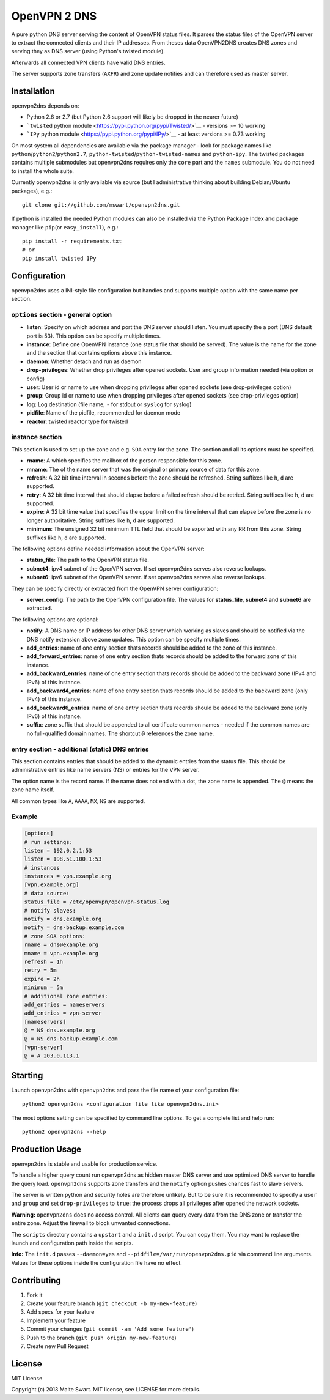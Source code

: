 OpenVPN 2 DNS
=============

|Build Status|

A pure python DNS server serving the content of OpenVPN status files. It
parses the status files of the OpenVPN server to extract the connected
clients and their IP addresses. From theses data OpenVPN2DNS creates DNS
zones and serving they as DNS server (using Python's twisted module).

Afterwards all connected VPN clients have valid DNS entries.

The server supports zone transfers (``AXFR``) and zone update notifies
and can therefore used as master server.

Installation
------------

openvpn2dns depends on:

-  Python 2.6 or 2.7 (but Python 2.6 support will likely be dropped in
   the nearer future)
-  ```twisted`` python module <https://pypi.python.org/pypi/Twisted/>`__
   - versions >= 10 working
-  ```IPy`` python module <https://pypi.python.org/pypi/IPy/>`__ - at
   least versions >= 0.73 working

On most system all dependencies are available via the package manager -
look for package names like ``python``/``python2``/``python2.7``,
``python-twisted``/``python-twisted-names`` and ``python-ipy``. The
twisted packages contains multiple submodules but openvpn2dns requires
only the ``core`` part and the ``names`` submodule. You do not need to
install the whole suite.

Currently openvpn2dns is only available via source (but I administrative
thinking about building Debian/Ubuntu packages), e.g.:

::

    git clone git://github.com/mswart/openvpn2dns.git

If python is installed the needed Python modules can also be installed
via the Python Package Index and package manager like ``pip``\ (or
``easy_install``), e.g.:

::

    pip install -r requirements.txt
    # or
    pip install twisted IPy

Configuration
-------------

openvpn2dns uses a INI-style file configuration but handles and supports
multiple option with the same name per section.

``options`` section - general option
~~~~~~~~~~~~~~~~~~~~~~~~~~~~~~~~~~~~

-  **listen**: Specify on which address and port the DNS server should
   listen. You must specify the a port (DNS default port is 53). This
   option can be specify multiple times.
-  **instance**: Define one OpenVPN instance (one status file that
   should be served). The value is the name for the zone and the section
   that contains options above this instance.
-  **daemon**: Whether detach and run as daemon
-  **drop-privileges**: Whether drop privileges after opened sockets.
   User and group information needed (via option or config)
-  **user**: User id or name to use when dropping privileges after
   opened sockets (see drop-privileges option)
-  **group**: Group id or name to use when dropping privileges after
   opened sockets (see drop-privileges option)
-  **log**: Log destination (file name, ``-`` for stdout or ``syslog``
   for syslog)
-  **pidfile**: Name of the pidfile, recommended for daemon mode
-  **reactor**: twisted reactor type for twisted

instance section
~~~~~~~~~~~~~~~~

This section is used to set up the zone and e.g. ``SOA`` entry for the
zone. The section and all its options must be specified.

-  **rname**: A which specifies the mailbox of the person responsible
   for this zone.
-  **mname**: The of the name server that was the original or primary
   source of data for this zone.
-  **refresh**: A 32 bit time interval in seconds before the zone should
   be refreshed. String suffixes like ``h``, ``d`` are supported.
-  **retry**: A 32 bit time interval that should elapse before a failed
   refresh should be retried. String suffixes like ``h``, ``d`` are
   supported.
-  **expire**: A 32 bit time value that specifies the upper limit on the
   time interval that can elapse before the zone is no longer
   authoritative. String suffixes like ``h``, ``d`` are supported.
-  **minimum**: The unsigned 32 bit minimum TTL field that should be
   exported with any RR from this zone. String suffixes like ``h``,
   ``d`` are supported.

The following options define needed information about the OpenVPN
server:

-  **status\_file**: The path to the OpenVPN status file.
-  **subnet4**: ipv4 subnet of the OpenVPN server. If set openvpn2dns
   serves also reverse lookups.
-  **subnet6**: ipv6 subnet of the OpenVPN server. If set openvpn2dns
   serves also reverse lookups.

They can be specify directly or extracted from the OpenVPN server
configuration:

-  **server\_config**: The path to the OpenVPN configuration file. The
   values for **status\_file**, **subnet4** and **subnet6** are
   extracted.

The following options are optional:

-  **notify**: A DNS name or IP address for other DNS server which
   working as slaves and should be notified via the DNS notify extension
   above zone updates. This option can be specify multiple times.
-  **add\_entries**: name of one entry section thats records should be
   added to the zone of this instance.
-  **add\_forward\_entries**: name of one entry section thats records
   should be added to the forward zone of this instance.
-  **add\_backward\_entries**: name of one entry section thats records
   should be added to the backward zone (IPv4 and IPv6) of this
   instance.
-  **add\_backward4\_entries**: name of one entry section thats records
   should be added to the backward zone (only IPv4) of this instance.
-  **add\_backward6\_entries**: name of one entry section thats records
   should be added to the backward zone (only IPv6) of this instance.
-  **suffix**: zone suffix that should be appended to all certificate
   common names - needed if the common names are no full-qualified
   domain names. The shortcut ``@`` references the zone name.

entry section - additional (static) DNS entries
~~~~~~~~~~~~~~~~~~~~~~~~~~~~~~~~~~~~~~~~~~~~~~~

This section contains entries that should be added to the dynamic
entries from the status file. This should be administrative entries like
name servers (NS) or entries for the VPN server.

The option name is the record name. If the name does not end with a dot,
the zone name is appended. The ``@`` means the zone name itself.

All common types like ``A``, ``AAAA``, ``MX``, ``NS`` are supported.

Example
~~~~~~~

.. code:: ini

    [options]
    # run settings:
    listen = 192.0.2.1:53
    listen = 198.51.100.1:53
    # instances
    instances = vpn.example.org
    [vpn.example.org]
    # data source:
    status_file = /etc/openvpn/openvpn-status.log
    # notify slaves:
    notify = dns.example.org
    notify = dns-backup.example.com
    # zone SOA options:
    rname = dns@example.org
    mname = vpn.example.org
    refresh = 1h
    retry = 5m
    expire = 2h
    minimum = 5m
    # additional zone entries:
    add_entries = nameservers
    add_entries = vpn-server
    [nameservers]
    @ = NS dns.example.org
    @ = NS dns-backup.example.com
    [vpn-server]
    @ = A 203.0.113.1

Starting
--------

Launch openvpn2dns with ``openvpn2dns`` and pass the file name of your
configuration file:

::

    python2 openvpn2dns <configuration file like openvpn2dns.ini>

The most options setting can be specified by command line options. To
get a complete list and help run:

::

    python2 openvpn2dns --help

Production Usage
----------------

``openvpn2dns`` is stable and usable for production service.

To handle a higher query count run openvpn2dns as hidden master DNS
server and use optimized DNS server to handle the query load.
``openvpn2dns`` supports zone transfers and the ``notify`` option pushes
chances fast to slave servers.

The server is written python and security holes are therefore unlikely.
But to be sure it is recommended to specify a ``user`` and ``group`` and
set ``drop-privileges`` to ``true``: the process drops all privileges
after opened the network sockets.

**Warning:** ``openvpn2dns`` does no access control. All clients can
query every data from the DNS zone or transfer the entire zone. Adjust
the firewall to block unwanted connections.

The ``scripts`` directory contains a ``upstart`` and a ``init.d``
script. You can copy them. You may want to replace the launch and
configuration path inside the scripts.

**Info:** The ``init.d`` passes ``--daemon=yes`` and
``--pidfile=/var/run/openvpn2dns.pid`` via command line arguments.
Values for these options inside the configuration file have no effect.

Contributing
------------

1. Fork it
2. Create your feature branch (``git checkout -b my-new-feature``)
3. Add specs for your feature
4. Implement your feature
5. Commit your changes (``git commit -am 'Add some feature'``)
6. Push to the branch (``git push origin my-new-feature``)
7. Create new Pull Request

License
-------

MIT License

Copyright (c) 2013 Malte Swart. MIT license, see LICENSE for more
details.

.. |Build Status| image:: https://travis-ci.org/mswart/openvpn2dns.png?branch=master
   :target: https://travis-ci.org/mswart/openvpn2dns
